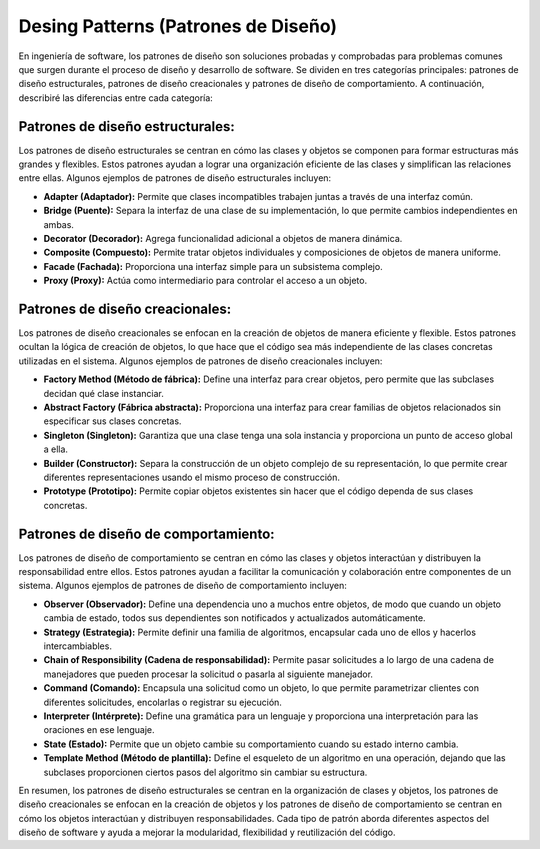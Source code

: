 ************************************
Desing Patterns (Patrones de Diseño)
************************************

En ingeniería de software, los patrones de diseño son soluciones probadas y comprobadas para problemas comunes que surgen durante el proceso de diseño y desarrollo de software. Se dividen en tres categorías principales: patrones de diseño estructurales, patrones de diseño creacionales y patrones de diseño de comportamiento. A continuación, describiré las diferencias entre cada categoría:


Patrones de diseño estructurales:
#################################

Los patrones de diseño estructurales se centran en cómo las clases y objetos se componen para formar estructuras más grandes y flexibles. Estos patrones ayudan a lograr una organización eficiente de las clases y simplifican las relaciones entre ellas. Algunos ejemplos de patrones de diseño estructurales incluyen:

* **Adapter (Adaptador):** Permite que clases incompatibles trabajen juntas a través de una interfaz común.
* **Bridge (Puente):** Separa la interfaz de una clase de su implementación, lo que permite cambios independientes en ambas.
* **Decorator (Decorador):** Agrega funcionalidad adicional a objetos de manera dinámica.
* **Composite (Compuesto):** Permite tratar objetos individuales y composiciones de objetos de manera uniforme.
* **Facade (Fachada):** Proporciona una interfaz simple para un subsistema complejo.
* **Proxy (Proxy):** Actúa como intermediario para controlar el acceso a un objeto.

Patrones de diseño creacionales:
################################

Los patrones de diseño creacionales se enfocan en la creación de objetos de manera eficiente y flexible. Estos patrones ocultan la lógica de creación de objetos, lo que hace que el código sea más independiente de las clases concretas utilizadas en el sistema. Algunos ejemplos de patrones de diseño creacionales incluyen:

* **Factory Method (Método de fábrica):** Define una interfaz para crear objetos, pero permite que las subclases decidan qué clase instanciar.
* **Abstract Factory (Fábrica abstracta):**  Proporciona una interfaz para crear familias de objetos relacionados sin especificar sus clases concretas.
* **Singleton (Singleton):** Garantiza que una clase tenga una sola instancia y proporciona un punto de acceso global a ella.
* **Builder (Constructor):** Separa la construcción de un objeto complejo de su representación, lo que permite crear diferentes representaciones usando el mismo proceso de construcción.
* **Prototype (Prototipo):** Permite copiar objetos existentes sin hacer que el código dependa de sus clases concretas.

Patrones de diseño de comportamiento:
#####################################

Los patrones de diseño de comportamiento se centran en cómo las clases y objetos interactúan y distribuyen la responsabilidad entre ellos. Estos patrones ayudan a facilitar la comunicación y colaboración entre componentes de un sistema. Algunos ejemplos de patrones de diseño de comportamiento incluyen:

* **Observer (Observador):** Define una dependencia uno a muchos entre objetos, de modo que cuando un objeto cambia de estado, todos sus dependientes son notificados y actualizados automáticamente.
* **Strategy (Estrategia):** Permite definir una familia de algoritmos, encapsular cada uno de ellos y hacerlos intercambiables.
* **Chain of Responsibility (Cadena de responsabilidad):** Permite pasar solicitudes a lo largo de una cadena de manejadores que pueden procesar la solicitud o pasarla al siguiente manejador.
* **Command (Comando):** Encapsula una solicitud como un objeto, lo que permite parametrizar clientes con diferentes solicitudes, encolarlas o registrar su ejecución.
* **Interpreter (Intérprete):** Define una gramática para un lenguaje y proporciona una interpretación para las oraciones en ese lenguaje.
* **State (Estado):** Permite que un objeto cambie su comportamiento cuando su estado interno cambia.
* **Template Method (Método de plantilla):** Define el esqueleto de un algoritmo en una operación, dejando que las subclases proporcionen ciertos pasos del algoritmo sin cambiar su estructura.

En resumen, los patrones de diseño estructurales se centran en la organización de clases y objetos, los patrones de diseño creacionales se enfocan en la creación de objetos y los patrones de diseño de comportamiento se centran en cómo los objetos interactúan y distribuyen responsabilidades. Cada tipo de patrón aborda diferentes aspectos del diseño de software y ayuda a mejorar la modularidad, flexibilidad y reutilización del código.